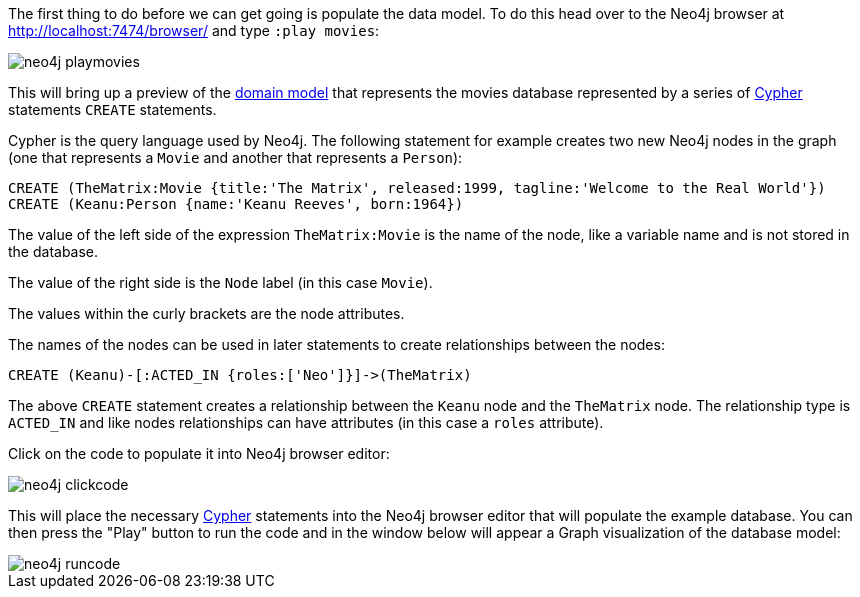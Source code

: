 The first thing to do before we can get going is populate the data model. To do this head over to the Neo4j browser at http://localhost:7474/browser/ and type `:play movies`:

image::neo4j-playmovies.png[]

This will bring up a preview of the https://neo4j.com/developer/example-project/#_domain_model[domain model] that represents the movies database represented by a series of https://neo4j.com/developer/cypher-query-language/[Cypher] statements `CREATE` statements.

Cypher is the query language used by Neo4j. The following statement for example creates two new Neo4j nodes in the graph (one that represents a `Movie` and another that represents a `Person`):

[source,cypher]
----
CREATE (TheMatrix:Movie {title:'The Matrix', released:1999, tagline:'Welcome to the Real World'})
CREATE (Keanu:Person {name:'Keanu Reeves', born:1964})
----

The value of the left side of the expression `TheMatrix:Movie` is the name of the node, like a variable name and is not stored in the database.

The value of the right side is the `Node` label (in this case `Movie`).

The values within the curly brackets are the node attributes.

The names of the nodes can be used in later statements to create relationships between the nodes:

[source,cypher]
----
CREATE (Keanu)-[:ACTED_IN {roles:['Neo']}]->(TheMatrix)
----

The above `CREATE` statement creates a relationship between the `Keanu` node and the `TheMatrix` node. The relationship type is `ACTED_IN` and like nodes relationships can have attributes (in this case a `roles` attribute).

Click on the code to populate it into Neo4j browser editor:

image::neo4j-clickcode.png[]

This will place the necessary https://neo4j.com/developer/cypher-query-language/[Cypher] statements into the Neo4j browser editor that will populate the example database. You can then press the "Play" button to run the code and in the window below will appear a Graph visualization of the database model:

image::neo4j-runcode.png[]



